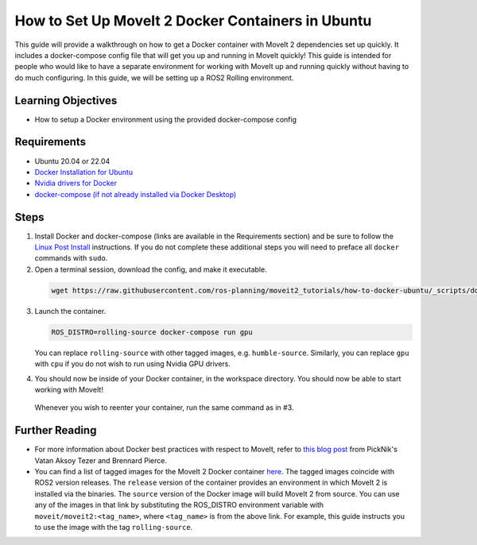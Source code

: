 How to Set Up MoveIt 2 Docker Containers in Ubuntu
===================================================
This guide will provide a walkthrough on how to get a Docker container with MoveIt 2 dependencies set up quickly.
It includes a docker-compose config file that will get you up and running in MoveIt quickly!
This guide is intended for people who would like to have a separate environment for working with MoveIt up and running quickly \
without having to do much configuring. In this guide, we will be setting up a ROS2 Rolling environment.

Learning Objectives
-------------------

- How to setup a Docker environment using the provided docker-compose config

Requirements
------------

- Ubuntu 20.04 or 22.04
- `Docker Installation for Ubuntu <https://docs.docker.com/engine/install/ubuntu/>`_
- `Nvidia drivers for Docker <https://docs.nvidia.com/datacenter/cloud-native/container-toolkit/install-guide.html#setting-up-nvidia-container-toolkit>`_
- `docker-compose (if not already installed via Docker Desktop) <https://docs.docker.com/compose/install/>`_

Steps
-----
1. Install Docker and docker-compose (links are available in the Requirements section) and be sure to follow the `Linux Post Install <https://docs.docker.com/engine/install/linux-postinstall/#manage-docker-as-a-non-root-user>`_ instructions. If you do not complete these additional steps you will need to preface all ``docker`` commands with ``sudo``.

2. Open a terminal session, download the config, and make it executable.

  .. code-block:: bash

    wget https://raw.githubusercontent.com/ros-planning/moveit2_tutorials/how-to-docker-ubuntu/_scripts/docker-compose.yml

3. Launch the container.

   .. code-block:: bash

    ROS_DISTRO=rolling-source docker-compose run gpu

   You can replace ``rolling-source`` with other tagged images, e.g. ``humble-source``. Similarly, you can replace ``gpu`` with ``cpu`` if you do not wish to run using Nvidia GPU drivers.

4. You should now be inside of your Docker container, in the workspace directory. You should now be able to start working with MoveIt!

  Whenever you wish to reenter your container, run the same command as in #3.

Further Reading
---------------
- For more information about Docker best practices with respect to MoveIt,
  refer to `this blog post <https://picknik.ai/ros/robotics/docker/2021/07/20/Vatan-Aksoy-Tezer-Docker.html>`_
  from PickNik's Vatan Aksoy Tezer and Brennard Pierce.

- You can find a list of tagged images for the MoveIt 2 Docker container `here <https://hub.docker.com/r/moveit/moveit2/tags>`_.
  The tagged images coincide with ROS2 version releases. The ``release`` version of the container provides an environment in which MoveIt 2 is installed via the binaries.
  The ``source`` version of the Docker image will build MoveIt 2 from source.
  You can use any of the images in that link by substituting the ROS_DISTRO environment variable with ``moveit/moveit2:<tag_name>``, where ``<tag_name>`` is from the above link.
  For example, this guide instructs you to use the image with the tag ``rolling-source``.
